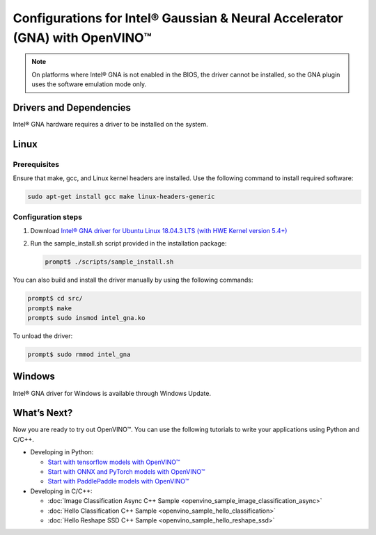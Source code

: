 .. {#openvino_docs_install_guides_configurations_for_intel_gna}

Configurations for Intel® Gaussian & Neural Accelerator (GNA) with OpenVINO™
============================================================================


.. meta::
   :description: Learn how to provide additional configuration for Intel® 
                 Gaussian & Neural Accelerator (GNA) to work with Intel® 
                 Distribution of OpenVINO™ toolkit on your system.


.. note::

   On platforms where Intel® GNA is not enabled in the BIOS, the driver cannot be installed, so the GNA plugin uses the software emulation mode only.


Drivers and Dependencies
########################


Intel® GNA hardware requires a driver to be installed on the system.

.. _gna guide:

Linux
####################

Prerequisites
++++++++++++++++++++

Ensure that make, gcc, and Linux kernel headers are installed. Use the following command to install required software:

.. code-block:: sh

   sudo apt-get install gcc make linux-headers-generic


Configuration steps
++++++++++++++++++++

1. Download `Intel® GNA driver for Ubuntu Linux 18.04.3 LTS (with HWE Kernel version 5.4+) <https://storage.openvinotoolkit.org/drivers/gna/>`__
2. Run the sample_install.sh script provided in the installation package:

   .. code-block:: sh

      prompt$ ./scripts/sample_install.sh


You can also build and install the driver manually by using the following commands:

.. code-block:: sh

   prompt$ cd src/
   prompt$ make
   prompt$ sudo insmod intel_gna.ko


To unload the driver:

.. code-block:: sh

   prompt$ sudo rmmod intel_gna


.. _gna guide windows:


Windows
####################

Intel® GNA driver for Windows is available through Windows Update.

What’s Next?
####################

Now you are ready to try out OpenVINO™. You can use the following tutorials to write your applications using Python and C/C++.

* Developing in Python:

  * `Start with tensorflow models with OpenVINO™ <notebooks/101-tensorflow-to-openvino-with-output.html>`__
  * `Start with ONNX and PyTorch models with OpenVINO™ <notebooks/102-pytorch-onnx-to-openvino-with-output.html>`__
  * `Start with PaddlePaddle models with OpenVINO™ <notebooks/103-paddle-to-openvino-classification-with-output.html>`__

* Developing in C/C++:

  * :doc:`Image Classification Async C++ Sample <openvino_sample_image_classification_async>`
  * :doc:`Hello Classification C++ Sample <openvino_sample_hello_classification>`
  * :doc:`Hello Reshape SSD C++ Sample <openvino_sample_hello_reshape_ssd>`


